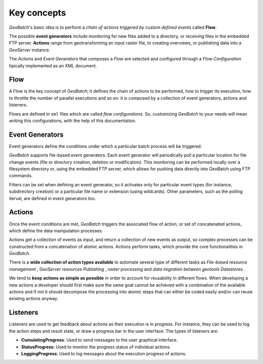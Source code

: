 .. |GB| replace:: *GeoBatch*
.. |GS| replace:: *GeoServer*

.. _`keyConcepts`:

Key concepts
============

|GB|'s basic idea is to perform a *chain of actions triggered by custom defined events* called **Flow**. 

The possible **event generators** include monitoring for new files added to a directory, or receiving files in the embedded FTP server. **Actions** range from geotransforming an input raster file, to creating overviews, or publishing data into a |GS| instance.

The *Actions* and *Event Generators* that composes a *Flow* are selected and configured through a *Flow Configuration* tipically implemented as an XML document.

.. figure:: images/KeyConcepts.png
   :align: center


Flow
-----

A Flow is the key concept of |GB|; it defines the chain of actions to be performed, how to trigger its execution, how to throttle the number of parallel executions and so on: it is composed by a collection of event generators, actions and listeners.

Flows are defined in ``xml`` files which are called *flow configurations*. So, customizing |GB| to your needs will mean writing this configurations, with the help of this documentation.


Event Generators
----------------

Event generators define the conditions under which a particular batch process will be triggered.

|GB| supports file-based event generators. Each event generator will periodically poll a particular location for file change events (file or directory creation, deletion or modification). This monitoring can be performed locally over a filesystem directory or, using the embedded FTP server, which allows for pushing data directly into GeoBatch using FTP commands.

Filters can be set when defining an event generator, so it activates only for particular event types (for instance, subdirectory creation) or a particular file name or extension (using wildcards). Other parameters, such as the polling iterval, are defined in event generators too.


Actions
-------

Once the event conditions are met, |GB| triggers the associated flow of action, or set of concatenated actions, which define the data manipulation processes.

Actions get a collection of events as input, and return a collection of new events as output, so complex processes can be constructed from a concatenation of atomic actions. Actions perform tasks, which provide the core functionalities in |GB|. 

There is a **wide collection of action types available** to automate several type of different tasks as *File-based resource management* , *GeoServer resources Publishing* , *raster processing* and *data migration between geotools Datastores* .

We tend to **keep actions as simple as possible** in order to account for reusability in different flows. When developing a new actions a developer should first make sure the same goal cannot be achieved with a combination of the available actions and if not it should decompose the processing into atomic steps that can either be coded easily and/or can reuse existing actions anyway.
  

Listeners
---------

Listeners are used to get feedback about actions as their execution is in progress. For instance, they can be used to log the action steps and result state, or draw a progress bar in the user interface. The types of listeners are:

* **CumulatingProgress**: Used to send messages to the user graphical interface.
* **StatusProgress**: Used to monitor the progress status of individual actions.
* **LoggingProgress**: Used to log messages about the execution progress of actions.
